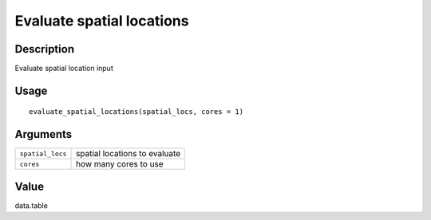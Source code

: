 Evaluate spatial locations
--------------------------

Description
~~~~~~~~~~~

Evaluate spatial location input

Usage
~~~~~

::

   evaluate_spatial_locations(spatial_locs, cores = 1)

Arguments
~~~~~~~~~

+-----------------------------------+-----------------------------------+
| ``spatial_locs``                  | spatial locations to evaluate     |
+-----------------------------------+-----------------------------------+
| ``cores``                         | how many cores to use             |
+-----------------------------------+-----------------------------------+

Value
~~~~~

data.table
